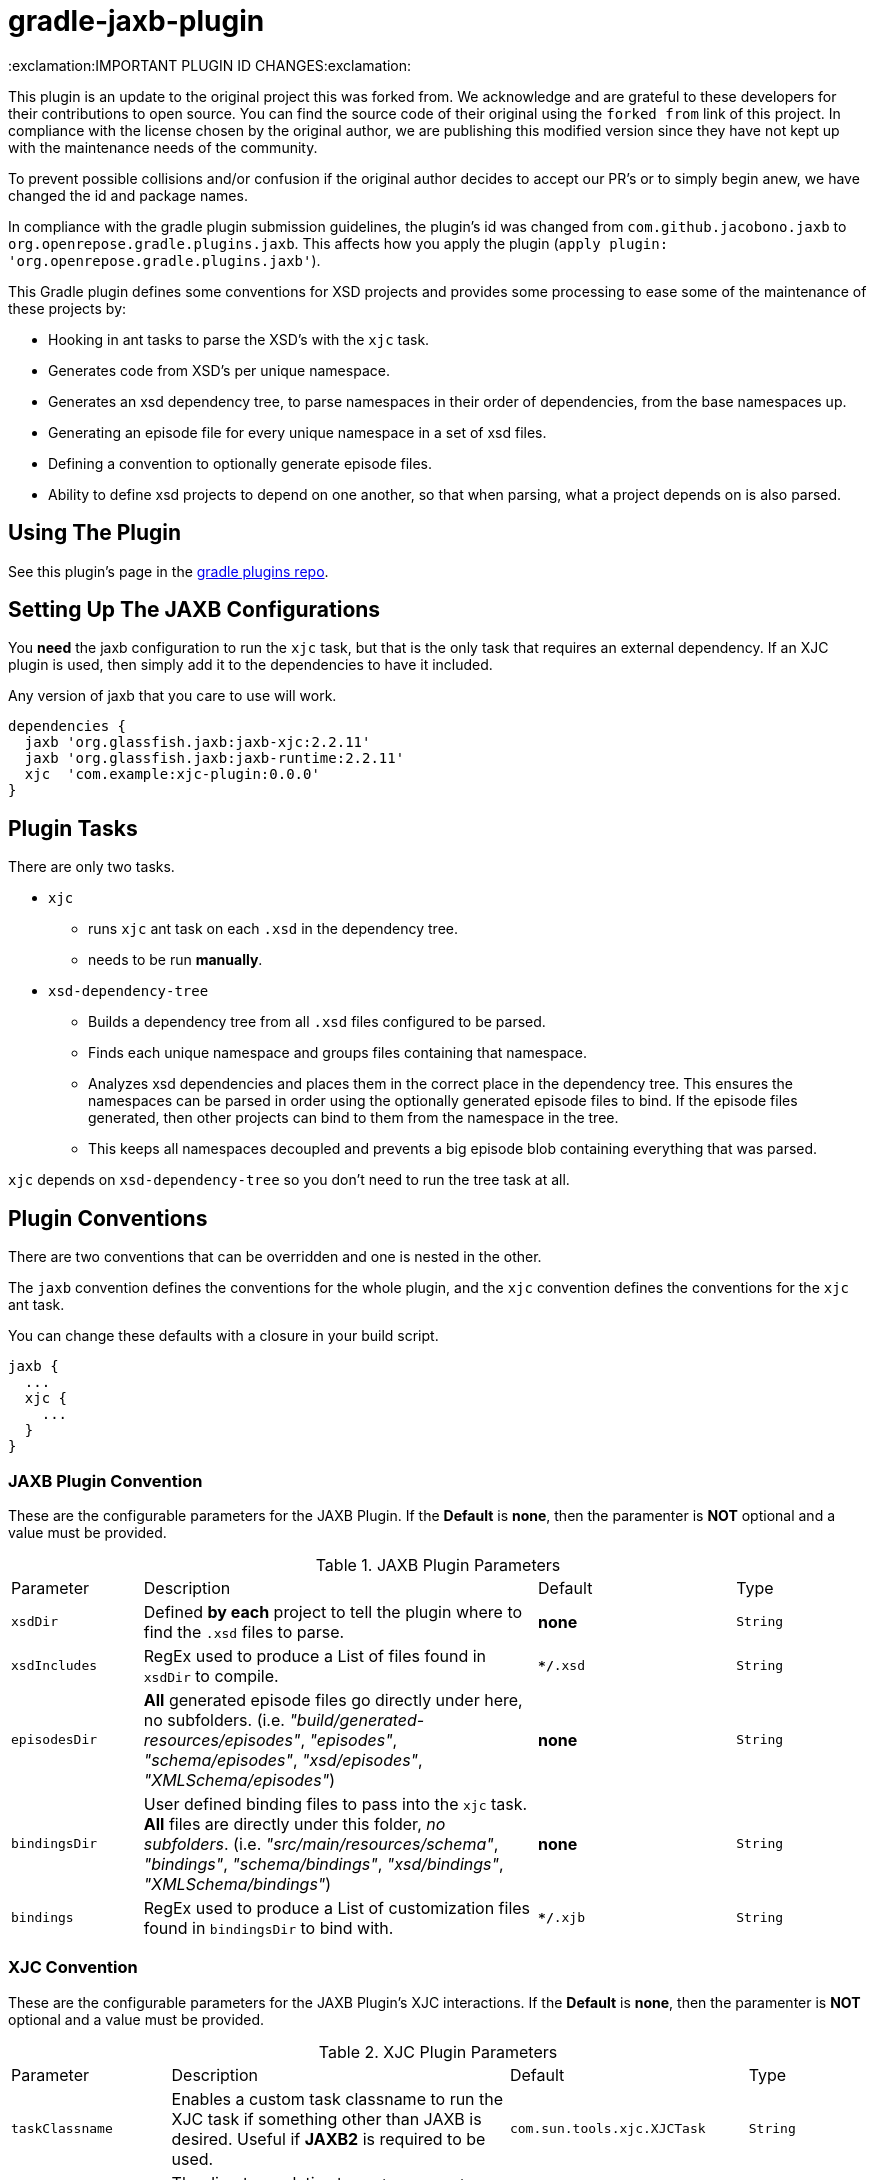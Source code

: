 = gradle-jaxb-plugin

:exclamation:IMPORTANT PLUGIN ID CHANGES:exclamation:

This plugin is an update to the original project this was forked from.
We acknowledge and are grateful to these developers for their contributions to open source.
You can find the source code of their original using the `forked from` link of this project.
In compliance with the license chosen by the original author, we are publishing this modified version since they have not kept up with the maintenance needs of the community.

To prevent possible collisions and/or confusion if the original author decides to accept our PR's or to simply begin anew, we have changed the id and package names.

In compliance with the gradle plugin submission guidelines, the plugin's id was changed from `com.github.jacobono.jaxb` to `org.openrepose.gradle.plugins.jaxb`.
This affects how you apply the plugin (`apply plugin: 'org.openrepose.gradle.plugins.jaxb'`).

This Gradle plugin defines some conventions for XSD projects and provides some processing to ease some of the maintenance of these projects by:

* Hooking in ant tasks to parse the XSD's with the `xjc` task.
* Generates code from XSD's per unique namespace.
* Generates an xsd dependency tree, to parse namespaces in their order of dependencies, from the base namespaces up.
* Generating an episode file for every unique namespace in a set of xsd files.
* Defining a convention to optionally generate episode files.
* Ability to define xsd projects to depend on one another, so that when parsing, what a project depends on is also parsed.

== Using The Plugin

See this plugin's page in the
https://plugins.gradle.org/plugin/org.openrepose.gradle.plugins.jaxb[gradle plugins repo].

== Setting Up The JAXB Configurations

You *need* the jaxb configuration to run the `xjc` task, but that is the only task that requires an external dependency.
If an XJC plugin is used, then simply add it to the dependencies to have it included.

Any version of jaxb that you care to use will work.

[source, groovy]
----
dependencies {
  jaxb 'org.glassfish.jaxb:jaxb-xjc:2.2.11'
  jaxb 'org.glassfish.jaxb:jaxb-runtime:2.2.11'
  xjc  'com.example:xjc-plugin:0.0.0'
}
----

== Plugin Tasks

There are only two tasks.

* `xjc`
    - runs `xjc` ant task on each `.xsd` in the dependency tree.
    - needs to be run **manually**.
* `xsd-dependency-tree`
    - Builds a dependency tree from all `.xsd` files configured to be parsed.
    - Finds each unique namespace and groups files containing that namespace.
    - Analyzes xsd dependencies and places them in the correct place in the dependency tree.
      This ensures the namespaces can be parsed in order using the optionally generated episode files to bind.
      If the episode files generated, then other projects can bind to them from the namespace in the tree.
      - This keeps all namespaces decoupled and prevents a big episode blob containing everything that was parsed.

`xjc` depends on `xsd-dependency-tree` so you don't need to run the tree task at all.

== Plugin Conventions

There are two conventions that can be overridden and one is nested in the other.

The `jaxb` convention defines the conventions for the whole plugin, and the `xjc` convention defines the conventions for the `xjc` ant task.

You can change these defaults with a closure in your build script.

[source, groovy]
----
jaxb {
  ...
  xjc {
    ...
  }
}
----

=== JAXB Plugin Convention

These are the configurable parameters for the JAXB Plugin.
If the **Default** is **none**, then the paramenter is **NOT** optional and a value must be provided.

.JAXB Plugin Parameters
[cols="2,6,3,2"]
|===
| Parameter
| Description
| Default
| Type

| `xsdDir`
| Defined **by each** project to tell the plugin where to find the `.xsd` files to parse.
| **none**
| `String`

| `xsdIncludes`
| RegEx used to produce a List of files found in `xsdDir` to compile.
| `**/*.xsd`
| `String`

| `episodesDir`
| **All** generated episode files go directly under here, no subfolders.
  (i.e. _"build/generated-resources/episodes"_, _"episodes"_, _"schema/episodes"_, _"xsd/episodes"_, _"XMLSchema/episodes"_)
| **none**
| `String`

| `bindingsDir`
| User defined binding files to pass into the `xjc` task.
  **All** files are directly under this folder, _no subfolders_.
  (i.e. _"src/main/resources/schema"_, _"bindings"_, _"schema/bindings"_, _"xsd/bindings"_, _"XMLSchema/bindings"_)
| **none**
| `String`

| `bindings`
| RegEx used to produce a List of customization files found in `bindingsDir` to bind with.
| `**/*.xjb`
| `String`
|===

=== XJC Convention

These are the configurable parameters for the JAXB Plugin's XJC interactions.
If the **Default** is **none**, then the paramenter is **NOT** optional and a value must be provided.

.XJC Plugin Parameters
[cols="2,6,3,2"]
|===
| Parameter
| Description
| Default
| Type

|`taskClassname`
| Enables a custom task classname to run the XJC task if something other than JAXB is desired.
  Useful if **JAXB2** is required to be used.
| `com.sun.tools.xjc.XJCTask`
| `String`

|`destinationDir`
| The directory relative to `project.rootDir` where generated code will be written to.

  In order to automatically remove previously generated sources, this directory is deleted whenever the **Up To Date** check fails.
  This should never point to a location under the main source directory.
| `${project.buildDir}/generated-sources/xjc`
| `String`

|`producesDir`
| This parameter has never been used by this plugin.
  It remains only for the purposes of backwards compatibility.
  Consider it deprecated and that it will be removed in a future release.
| `${project.buildDir}/generated-sources/xjc`
| `String`

|`generateEpisodeFiles`
| Enables the creation of the Episode files
| `true`
| `boolean`

|`extension`
| Run XJC compiler in extension mode
| `true`
| `boolean`

|`removeOldOutput`
| Only used with nested `<produces>` elements, when _'yes'_ all files are deleted before XJC is run
| _'yes'_
| `String`

|`header`
| generates a header in each generated file
| `true`
| `boolean`

|`generatePackage`
| specify a package to generate to
| **none**
| `String`

|`args`
| List of extra String arguments to pass the `xjc` ant task.
  This is useful when activating JAXB2 plugins.
| **Empty String**
| `List<String>`

|`accessExternalSchema`
| Enables setting the new `javax.xml.accessExternalSchema` system property that causes the plugin to not work as expected under JSE8.
| **Implementation Specific**
| `String`
|===


For more in depth description please see the
https://jaxb.java.net/2.2.7/docs/ch04.html#tools-xjc-ant-task[XJC Ant Task documentation].

== Examples

=== Default Example using JAXB

If the default conventions aren't changed, the only thing to configure _(per project)_ is the `xsdDir`, and jaxb dependencies as described above.

[source, groovy]
----
jaxb {
  xsdDir = "${project.projectDir}/schema/folder1"
}
----

=== Default Example using JAXB2

Customized to use the same `xjc` task that http://mojo.codehaus.org/jaxb2-maven-plugin/xjc-mojo.html[xjc-mojo] uses.

[source, groovy]
----
dependencies {
  jaxb "org.jvnet.jaxb2_commons:jaxb2-basics-ant:0.6.5"
  jaxb "org.jvnet.jaxb2_commons:jaxb2-basics:0.6.4"
  jaxb "org.jvnet.jaxb2_commons:jaxb2-basics-annotate:0.6.4"
}

jaxb {
  xsdDir = "${project.projectDir}/some/folder"
  xjc {
    generateEpisodeFiles = false
    taskClassname        = "org.jvnet.jaxb2_commons.xjc.XJC2Task"
    generatePackage      = "com.company.example"
    args                 = ["-Xinheritance", "-Xannotate"]
  }
}
----

== Defining The Plugin For All Projects

Create a convention for xsd projects to have a suffix of `-schema`, then it is easy to write:

[source, groovy]
----
subprojects { project ->
  if(project.name.endsWith("-schema")) { 
    apply plugin: 'org.openrepose.gradle.plugins.jaxb'

    dependencies { 
      jaxb 'org.glassfish.jaxb:jaxb-xjc:2.2.11'
      jaxb 'org.glassfish.jaxb:jaxb-runtime:2.2.11'
    }
  }
}
----

applying the plugin to all schema projects.

Another way to do this is by adding a boolean property to the `gradle.properties` file in the sub-projects.
You can then use it this way:
  
[source, groovy]
----
subprojects { project ->
  if(Boolean.valueOf(project.getProperties().getOrDefault('doJAXB', 'false'))) { 
    apply plugin: 'com.github.jacobono.jaxb'

    dependencies { 
      jaxb 'org.glassfish.jaxb:jaxb-xjc:2.2.11'
      jaxb 'org.glassfish.jaxb:jaxb-runtime:2.2.11'
    }
  }
}
----

== Other Features

=== Depend On Another Project

This lets gradle know that the xjc task of a project is dependent on the xjc task of another project.
This can be achieved with:

[source, groovy]
----
dependencies {
  jaxb project(path: ':common', configuration: 'jaxb')
}
----

This expresses that xsd's definitely depend on other xsd's outside of their parent folder `xsdDir`.

This will run the xjc task on `common` before running the xjc task of of the project this is defined in.

== Examples

You can find some small example projects using this plugin in the link:./examples[examples folder].

For a basic example of using this plugin with multiple sub-projects that have interactions, please see this https://github.com/wdschei/gradle-jaxb-plugin-test[test project].

For a real world example of this plugin, please visit the main https://github.com/rackerlabs/repose[Repose project].

== Improvements

If you have an idea that would make something a little easier, we'd love to hear about it.
If you think you can make this plugin better, then simply fork it like we did and submit a pull request.
